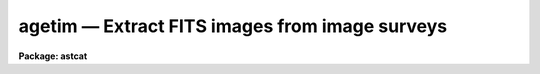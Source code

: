 agetim — Extract FITS images from image surveys
===============================================

**Package: astcat**

.. raw:: html

  <BODY>
  <TABLE WIDTH="100%" BORDER=0><TR>
  <TD ALIGN=LEFT><FONT SIZE=4>
  <B>agetim (Mar00)</B></FONT></TD>
  <TD ALIGN=CENTER><FONT SIZE=4>
  <B>astcat</B>
  </FONT></TD>
  <TD ALIGN=RIGHT><FONT SIZE=4>
  <B>agetim (Mar00)</B></FONT></TD>
  </TR></TABLE><P>
  <TITLE>agetim</TITLE>
  <UL>
  </UL>
  <H2><A NAME="s_name">NAME</A></H2>
  <! BeginSection: 'NAME'>
  <UL>
  agetim -- extract fits images from image surveys
  </UL>
  <! EndSection:   'NAME'>
  <H2><A NAME="s_usage">USAGE</A></H2>
  <! BeginSection: 'USAGE'>
  <UL>
  agetim regions output
  </UL>
  <! EndSection:   'USAGE'>
  <H2><A NAME="s_parameters">PARAMETERS</A></H2>
  <! BeginSection: 'PARAMETERS'>
  <UL>
  <DL>
  <DT><B><A NAME="l_regions">regions</A></B></DT>
  <! Sec='PARAMETERS' Level=0 Label='regions' Line='regions'>
  <DD>The source  of the extraction region definitions. The options are:
  <DL>
  <DT><B><A NAME="l_">&lt;filename&gt;</A></B></DT>
  <! Sec='PARAMETERS' Level=1 Label='' Line='&lt;filename&gt;'>
  <DD>The name of a text file containing a list of region definitions, one
  region definition per line. The format of the regions file is described
  in detail below.
  </DD>
  </DL>
  <DL>
  <DT><B><A NAME="l_">&lt;image list&gt;</A></B></DT>
  <! Sec='PARAMETERS' Level=1 Label='' Line='&lt;image list&gt;'>
  <DD>The list of images containing the region definition. The input images
  must have a valid FITS world coordinate system in order to be used
  for region definition.
  </DD>
  </DL>
  <DL>
  <DT><B><A NAME="l_pars">pars</A></B></DT>
  <! Sec='PARAMETERS' Level=1 Label='pars' Line='pars'>
  <DD>If regions is set to the reserved keyword "<TT>pars</TT>" then a single region
  definition is read from the <I>aregpars</I> parameter set. By default a region
  ten arc minutes in size centered on coordinates ra = "<TT>00:00:00.0</TT>" and
  dec = "<TT>+00:00:00</TT>" in the query coordinate system is extracted.
  </DD>
  </DL>
  </DD>
  </DL>
  <DL>
  <DT><B><A NAME="l_images">images</A></B></DT>
  <! Sec='PARAMETERS' Level=0 Label='images' Line='images'>
  <DD>The list of output FITS image files. The number of output files must be equal
  to the number regions in the regions list times the number of astrometry
  catalogs in the catalog list. By default the output images are assigned names of
  the form "<TT>reg#[.sv#].#.fits</TT>" if the region definition source is "<TT>pars</TT>" or
  a file, e.g. "<TT>reg002.1.fits</TT>", or "<TT>image[.sv#].#.fits</TT>" if the region
  definition source is an image list, e.g. "<TT>image.1.fits</TT>". The image survey
  number is only inserted if there is more than one image survey
  in the image survey list.
  </DD>
  </DL>
  <DL>
  <DT><B><A NAME="l_aregpars">aregpars = "<TT></TT>"</A></B></DT>
  <! Sec='PARAMETERS' Level=0 Label='aregpars' Line='aregpars = ""'>
  <DD>The region definition parameter set. The aregpars parameters define the
  extraction region center, region width, region center units, and the region
  center coordinate system. The region definition parameters are used if
  <I>regions</I> = "<TT>pars</TT>".
  </DD>
  </DL>
  <DL>
  <DT><B><A NAME="l_imsurveys">imsurveys = "<TT>)_.imsurveys</TT>"</A></B></DT>
  <! Sec='PARAMETERS' Level=0 Label='imsurveys' Line='imsurveys = ")_.imsurveys"'>
  <DD>The list of input image surveys. By default the image survey name is set to the
  value of the package parameter imsurveys. 
  </DD>
  </DL>
  <DL>
  <DT><B><A NAME="l_wcsedit">wcsedit = no</A></B></DT>
  <! Sec='PARAMETERS' Level=0 Label='wcsedit' Line='wcsedit = no'>
  <DD>Convert a DSS WCS to a FITS WCS or add an approximate FITS style WCS to the
  output image headers if they don't already possess one ?  The WCS status
  of the survey images  plus approximate coordinate, scale, orientation, and
  projection information is stored in the image surveys configuration
  file <I>imdb</I>.
  </DD>
  </DL>
  <DL>
  <DT><B><A NAME="l_hdredit">hdredit = no</A></B></DT>
  <! Sec='PARAMETERS' Level=0 Label='hdredit' Line='hdredit = no'>
  <DD>Add a set of standard keywords to the image header which may be required or
  useful in the later astrometric analysis steps ?  These parameters divide
  into two groups, those concerned with locating objects in an image and
  those required to transform from mean place to observed coordinates.
  Default settings for these parameters are stored in the images surveys
  configuration file.
  </DD>
  </DL>
  <DL>
  <DT><B><A NAME="l_update">update = no</A></B></DT>
  <! Sec='PARAMETERS' Level=0 Label='update' Line='update = no'>
  <DD>Update the default values of the algorithm parameters, e.g. aregpars
  on task termination ?
  </DD>
  </DL>
  <DL>
  <DT><B><A NAME="l_verbose">verbose = yes</A></B></DT>
  <! Sec='PARAMETERS' Level=0 Label='verbose' Line='verbose = yes'>
  <DD>Print status messages on the terminal as the task proceeds ?
  </DD>
  </DL>
  <DL>
  <DT><B><A NAME="l_imdb">imdb = "<TT>)_.imdb</TT>"</A></B></DT>
  <! Sec='PARAMETERS' Level=0 Label='imdb' Line='imdb = ")_.imdb"'>
  <DD>The image surveys configuration file. Imdb defaults to the value of the
  package parameter imdb. The default image surveys configuration file is
  "<TT>astcat$lib/imdb.dat</TT>".
  </DD>
  </DL>
  <P>
  </UL>
  <! EndSection:   'PARAMETERS'>
  <H2><A NAME="s_description">DESCRIPTION</A></H2>
  <! BeginSection: 'DESCRIPTION'>
  <UL>
  <P>
  Agetim extracts fits images from local or remote image surveys
  <I>imsurveys</I> using a list of region definitions supplied by the user
  <I>regions</I> and writes the results of each image survey query to the output
  images <I>output</I>.
  <P>
  A regions definition consists of the coordinates of the field center,
  the field size, the units of the field center, and the coordinate system of
  the field center. If <I>regions</I> = "<TT>pars</TT>" these quantities are read
  from the <I>aregpars</I> parameters <I>rcra</I>, <I>rcdec</I>, <I>rcrawidth</I>,
  <I>rcdecwidth</I> <I>rcraunits</I>, <I>rcdecunits</I>., and <I>rcsystem</I>. 
  If <I>regions</I> is an input image
  list they are read from the FITS world coordinate system in the image header.
  If <I>regions</I> is a file name they are read from file whose format is
  the following.
  <P>
  <PRE>
  # Optional comment
  <P>
  ra1 dec1 xwidth1 ywidth1 [raunits1 [decunits1 [system1]]]
  ra2 dec2 xwidth2 ywidth2 [raunits2 [decunits2 [system2]]]
  raN decN xwidthN ywidthN [raunitsN [decunitsN [systemN]]]
  </PRE>
  <P>
  Quantities in square brackets are optional. If system is undefined the
  coordinate system defaults to the query coordinate system, i.e. if the
  catalog query expects coordinates in J2000.0 then ra and dec will be
  interpreted as though they were in the J2000.0 system. If undefined 
  the ra and dec units default to the preferred units of the coordinate
  system, i.e. hours and degrees for equatorial coordinate systems,
  and degrees and degrees for ecliptic, galactic, and supergalactic 
  coordinate systems.
  <P>
  A sample regions file  is shown below. If the image query system is
  J2000.0 then all four regions definitions are equivalent, since J2000.0
  is assumed in examples 1 and 2, is specified in example 3, and example
  is same target as example but expressed in the B1950.0 coordinate system.
  <P>
  <PRE>
  # List of targets
  <P>
  13:29:53.27 +47:11:48.4 10.0 10.0 
  13:29:53.27 +47:11:48.4 10.0 10.0 hours degrees 
  13:29:53.27 +47:11:48.4 10.0 10.0 hours degrees J2000.0
  13:27:46.90 +47:27:16.0 10.0 10.0 hours degrees B1950.0
  </PRE>
  <P>
  For each specified image survey in <I>imsurvey</I> agetim loops through the
  regions list, formats the image survey query, makes a local or remote
  connection to the image server using the image survey description in the
  image survey configuration file <I>imdb</I>, and captures the results.
  Image survey names must be of the form imsurvey@site, e.g. dss1@cadc.
  Image survey names without entries in the image survey configuration file
  are skipped.
  <P>
  If <I>wcsedit</I> = yes  then DSS coordinate systems are converted
  into FITS coordinate systems or an approximate FITS WCS is added
  to the image using information in the image surveys configuration file.
  The quantities of interest are the values, units, and coordinates
  system of the reference point <I>wxref</I>, <I>wyref</I>, <I>wraref</I>,
  <I>wdecref</I>, <I>wraunits</I>, <I>wdecunits</I>, and <I>wsystem</I>, and the
  scale, orientation, and projection information <I>wxmag</I>, <I>wymag</I>,
  <I>wxrot</I>, <I>wyrot</I>, and <I>wproj</I>. For more information on how these
  quantities are defined in the image surveys configuration file 
  type "<TT>help imsurveys</TT>".
  <P>
  If <I>hdredit</I> = yes then a standard set of keyword equal values
  pairs will be added to the image headers using information in the
  image surveys configuration file.  The parameters divide into two groups
  those concerned with locating stars in the image and computing accurate
  pixel centers: <I>edatamin</I>, <I>edatamax</I>, <I>egain</I>, and <I>erdnoise</I>,
  and those required for transforming mean place coordinates to observed
  plate coordinates as may be required to compute very accurate image scales,
  <I>observat</I>, <I>esitelng</I>, <I>esitelat</I>, <I>esitealt</I>, <I>esitetz</I>,
  <I>emjdobs</I>, <I>ewavlen</I>, <I>etemp</I>, and <I>epress</I>. New keyword
  values are only added to the header if keywords of the same name do not
  already exist and if appropriate values for the keywords exists, i.e.
  "<TT>INDEF</TT>" valued parameters will not be added to the header.
  <P>
  If <I>update</I> = yes the values of the <I>aregpars</I> parameters will be
  updated at task termination. If <I>verbose</I> = yes then detailed status
  reports are issued as the task executes.
  <P>
  </UL>
  <! EndSection:   'DESCRIPTION'>
  <H2><A NAME="s_examples">EXAMPLES</A></H2>
  <! BeginSection: 'EXAMPLES'>
  <UL>
  <P>
  1. Extract data from the default image survey using the default region
  definition, display the resulting image,  and examine its header.
  <P>
  <PRE>
  cl&gt; agetim pars default
  cl&gt; display reg001.1.fits 1 fi+
  cl&gt; imheader reg001.1.fits lo+ | page
  </PRE>
  <P>
  2. Repeat the previous example but convert the DSS WCS to a FITS WCS.
  The DSS WCS is unaltered.
  <P>
  <PRE>
  cl&gt; agetim pars default wcsedit+ 
  cl&gt; display reg001.2.fits 1 fi+
  cl&gt; imheader reg001.2.fits
  </PRE>
  <P>
  <P>
  3. Repeat example 2 but extract data for two surveys.
  <P>
  <PRE>
  cl&gt; agetim pars default wcsedit+ imsurveys="dss1@cadc,dss2@cadc"
  cl&gt; display reg001.3.fits 1 fi+
  cl&gt; imheader reg001.3.fits
  cl&gt; display reg002.1.fits 2 fi+
  cl&gt; imheader reg002.1.fits
  </PRE>
  <P>
  4. Repeat example 2 but add the values of the standard astrometry image
  keywords if these do not already exist in the image header and are defined.
  <P>
  <PRE>
  cl&gt; agetim pars default wcsedit+ hdredit+
  cl&gt; display reg001.4.fits 1 fi+
  cl&gt; imheader reg001.4.fits
  </PRE>
  <P>
  5. Extract images for a list of regions in a text file.  Note that the
  coordinate system and coordinate units are not specified in this regions
  list and default to those expected by the image survey query.
  <P>
  <PRE>
  page regions
  00:00:00.0 -90:00:00 10.0 10.0 
  00:00:00.0 -60:00:00 10.0 10.0 
  00:00:00.0 -30:00:00 10.0 10.0 
  00:00:00.0 +00:00:00 10.0 10.0 
  00:00:00.0 +30:00:00 10.0 10.0 
  00:00:00.0 +60:00:00 10.0 10.0 
  00:00:00.0 +90:00:00 10.0 10.0 
  cl&gt; agetim regions default
  </PRE>
  <P>
  6. Run agetim on a list of images containing valid FITS WCS information.
  Note that in the following example the test image dev$pix does not
  have a FITS WCS so no data is extracted for it.
  <P>
  <PRE>
  cl&gt; page imlist
  dev$pix
  dev$ypix
  cl&gt; agetim @imlist default
  </PRE>
  <P>
  </UL>
  <! EndSection:   'EXAMPLES'>
  <H2><A NAME="s_time_requirements">TIME REQUIREMENTS</A></H2>
  <! BeginSection: 'TIME REQUIREMENTS'>
  <UL>
  </UL>
  <! EndSection:   'TIME REQUIREMENTS'>
  <H2><A NAME="s_bugs">BUGS</A></H2>
  <! BeginSection: 'BUGS'>
  <UL>
  If output file is not a fits file, as may be the case if an error occurred
  in the network transfer, and header editing is enabled agetim will
  crash with a file seek error. The bug is due to missing error check 
  statements in the FITS kernel and will be fixed for the next release.
  </UL>
  <! EndSection:   'BUGS'>
  <H2><A NAME="s_see_also">SEE ALSO</A></H2>
  <! BeginSection: 'SEE ALSO'>
  <UL>
  aslist, adumpim, aregpars
  </UL>
  <! EndSection:    'SEE ALSO'>
  
  <! Contents: 'NAME' 'USAGE' 'PARAMETERS' 'DESCRIPTION' 'EXAMPLES' 'TIME REQUIREMENTS' 'BUGS' 'SEE ALSO'  >
  
  </BODY>
  </HTML>